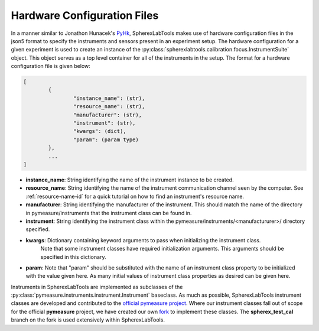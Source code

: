 #############################
Hardware Configuration Files
#############################

In a manner similar to Jonathon Hunacek's PyHk_, SpherexLabTools makes use of hardware configuration files in the json5 format to specify the instruments and sensors present in an experiment setup. The hardware configuration for a given experiment is used to create an instance of the :py:class:`spherexlabtools.calibration.focus.InstrumentSuite` object. This object serves as a top level container for all of the instruments in the setup. The format for a hardware configuration file is given below:

.. code:: javascript
        
        [
                {
                        "instance_name": (str),
                        "resource_name": (str), 
                        "manufacturer": (str),
                        "instrument": (str),
                        "kwargs": (dict),
                        "param": (param type)
                },
                ...
        ]

- **instance_name**: String identifying the name of the instrument instance to be created.
- **resource_name**: String identifying the name of the instrument communication channel seen by the computer. See :ref:`resource-name-id` for a quick tutorial on how to find an instrument's resource name. 
- **manufacturer**: String identifying the manufacturer of the instrument. This should match the name of the directory in pymeasure/instruments that the instrument class can be found in. 
- **instrument**: String identifying the instrument class within the pymeasure/instruments/<manufactururer>/ directory specified.
- **kwargs**: Dictionary containing keyword arguments to pass when initializing the instrument class.
              Note that some instrument classes have required initialization arguments. This arguments should be specified in this dictionary.
- **param**: Note that "param" should be substituted with the name of an instrument class property to be initialized with the value given here. As many initial values of instrument class properties as desired can be given here.  


Instruments in SpherexLabTools are implemented as subclasses of the :py:class:`pymeasure.instruments.instrument.Instrument` baseclass. As much as possible, SpherexLabTools instrument classes are developed and contributed to the `official pymeasure project`_.  Where our instrument classes fall out of scope for the official **pymeasure** project, we have created our own fork_ to implement these classes. The **spherex_test_cal** branch on the fork is used extensively within SpherexLabTools. 


.. _PyHk: http://docs.pyhk.net/en/beta/
.. _fork: https://github.com/samcondon4/pymeasure
.. _pyvisa: https://pyvisa.readthedocs.io/en/latest/
.. _`official pymeasure project`: https://pymeasure.readthedocs.io/en/latest/

